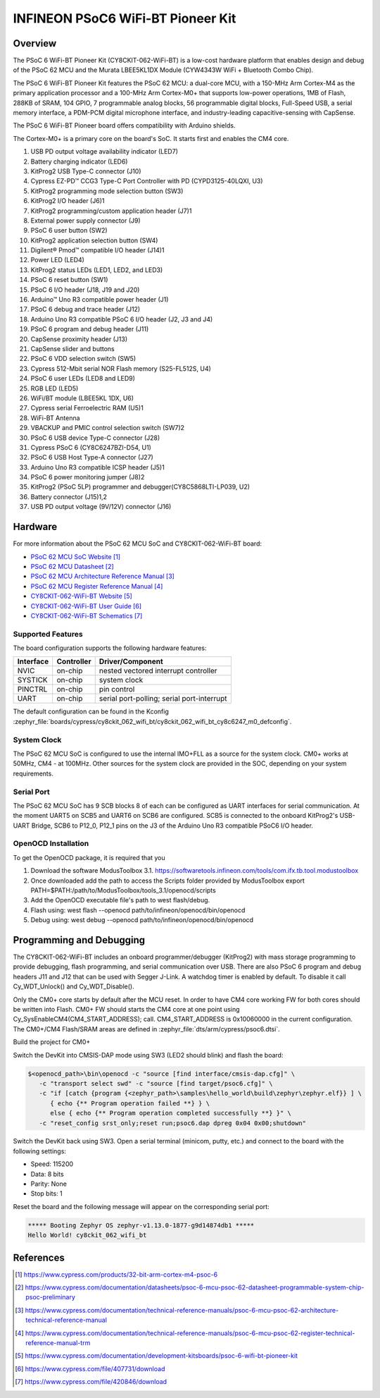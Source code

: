 .. _cy8ckit_062_wifi_bt:

INFINEON PSoC6 WiFi-BT Pioneer Kit
##################################

Overview
********

The PSoC 6 WiFi-BT Pioneer Kit (CY8CKIT-062-WiFi-BT) is a low-cost hardware
platform that enables design and debug of the PSoC 62 MCU and the Murata
LBEE5KL1DX Module (CYW4343W WiFi + Bluetooth Combo Chip).

The PSoC 6 WiFi-BT Pioneer Kit features the PSoC 62 MCU: a
dual-core MCU, with a 150-MHz Arm Cortex-M4 as the primary application
processor and a 100-MHz Arm Cortex-M0+ that supports low-power operations,
1MB of Flash, 288KB of SRAM, 104 GPIO, 7 programmable analog blocks,
56 programmable digital blocks, Full-Speed USB, a serial memory interface,
a PDM-PCM digital microphone interface, and industry-leading capacitive-sensing
with CapSense.

The PSoC 6 WiFi-BT Pioneer board offers compatibility with Arduino shields.

The Cortex-M0+ is a primary core on the board's SoC. It starts first and
enables the CM4 core.

.. image:: img/cy8ckit_062_wifi_bt_m0.jpg
     :align: center
     :alt: CY8CKIT_062_WIFI_BT

1. USB PD output voltage availability indicator (LED7)
2. Battery charging indicator (LED6)
3. KitProg2 USB Type-C connector (J10)
4. Cypress EZ-PD™ CCG3 Type-C Port Controller with PD (CYPD3125-40LQXI, U3)
5. KitProg2 programming mode selection button (SW3)
6. KitProg2 I/O header (J6)1
7. KitProg2 programming/custom application header (J7)1
8. External power supply connector (J9)
9. PSoC 6 user button (SW2)
10. KitProg2 application selection button (SW4)
11. Digilent® Pmod™ compatible I/O header (J14)1
12. Power LED (LED4)
13. KitProg2 status LEDs (LED1, LED2, and LED3)
14. PSoC 6 reset button (SW1)
15. PSoC 6 I/O header (J18, J19 and J20)
16. Arduino™ Uno R3 compatible power header (J1)
17. PSoC 6 debug and trace header (J12)
18. Arduino Uno R3 compatible PSoC 6 I/O header (J2, J3 and J4)
19. PSoC 6 program and debug header (J11)
20. CapSense proximity header (J13)
21. CapSense slider and buttons
22. PSoC 6 VDD selection switch (SW5)
23. Cypress  512-Mbit  serial  NOR  Flash  memory  (S25-FL512S, U4)
24. PSoC 6 user LEDs (LED8 and LED9)
25. RGB LED (LED5)
26. WiFi/BT module (LBEE5KL 1DX, U6)
27. Cypress serial Ferroelectric RAM (U5)1
28. WiFi-BT Antenna
29. VBACKUP and PMIC control selection switch (SW7)2
30. PSoC 6 USB device Type-C connector (J28)
31. Cypress PSoC 6 (CY8C6247BZI-D54, U1)
32. PSoC 6 USB Host Type-A connector (J27)
33. Arduino Uno R3 compatible ICSP header (J5)1
34. PSoC 6 power monitoring jumper (J8)2
35. KitProg2  (PSoC  5LP)  programmer  and  debugger(CY8C5868LTI-LP039, U2)
36. Battery connector (J15)1,2
37. USB PD output voltage (9V/12V) connector (J16)

Hardware
********

For more information about the PSoC 62 MCU SoC and CY8CKIT-062-WiFi-BT board:

- `PSoC 62 MCU SoC Website`_
- `PSoC 62 MCU Datasheet`_
- `PSoC 62 MCU Architecture Reference Manual`_
- `PSoC 62 MCU Register Reference Manual`_
- `CY8CKIT-062-WiFi-BT Website`_
- `CY8CKIT-062-WiFi-BT User Guide`_
- `CY8CKIT-062-WiFi-BT Schematics`_

Supported Features
==================

The board configuration supports the following hardware features:

+-----------+------------+-----------------------+
| Interface | Controller | Driver/Component      |
+===========+============+=======================+
| NVIC      | on-chip    | nested vectored       |
|           |            | interrupt controller  |
+-----------+------------+-----------------------+
| SYSTICK   | on-chip    | system clock          |
+-----------+------------+-----------------------+
| PINCTRL   | on-chip    | pin control           |
+-----------+------------+-----------------------+
| UART      | on-chip    | serial port-polling;  |
|           |            | serial port-interrupt |
+-----------+------------+-----------------------+


The default configuration can be found in the Kconfig
:zephyr_file:`boards/cypress/cy8ckit_062_wifi_bt/cy8ckit_062_wifi_bt_cy8c6247_m0_defconfig`.


System Clock
============

The PSoC 62 MCU SoC is configured to use the internal IMO+FLL as a source for
the system clock. CM0+ works at 50MHz, CM4 - at 100MHz. Other sources for the
system clock are provided in the SOC, depending on your system requirements.

Serial Port
===========

The PSoC 62 MCU SoC has 9 SCB blocks 8 of each can be configured as UART
interfaces for serial communication. At the moment UART5 on SCB5 and UART6 on
SCB6 are configured. SCB5 is connected to the onboard KitProg2's USB-UART
Bridge, SCB6 to P12_0, P12_1 pins on the J3 of the Arduino Uno R3 compatible
PSoC6 I/O header.

OpenOCD Installation
====================

To get the OpenOCD package, it is required that you

1. Download the software ModusToolbox 3.1. https://softwaretools.infineon.com/tools/com.ifx.tb.tool.modustoolbox
2. Once downloaded add the path to access the Scripts folder provided by ModusToolbox
   export PATH=$PATH:/path/to/ModusToolbox/tools_3.1/openocd/scripts
3. Add the OpenOCD executable file's path to west flash/debug.
4. Flash using: west flash --openocd path/to/infineon/openocd/bin/openocd
5. Debug using: west debug --openocd path/to/infineon/openocd/bin/openocd


Programming and Debugging
*************************

The CY8CKIT-062-WiFi-BT includes an onboard programmer/debugger (KitProg2) with
mass storage programming to provide debugging, flash programming, and serial
communication over USB. There are also PSoC 6 program and debug headers J11
and J12 that can be used with Segger J-Link.
A watchdog timer is enabled by default. To disable it call Cy_WDT_Unlock() and
Cy_WDT_Disable().

Only the CM0+ core starts by default after the MCU reset.  In order to have
CM4 core working FW for both cores should be written into Flash.  CM0+ FW
should starts the CM4 core at one point using
Cy_SysEnableCM4(CM4_START_ADDRESS); call.  CM4_START_ADDRESS is 0x10060000 in
the current configuration. The CM0+/CM4 Flash/SRAM areas are defined in
:zephyr_file:`dts/arm/cypress/psoc6.dtsi`.

Build the project for CM0+

.. zephyr-app-commands::
   :board: cy8ckit_062_wifi_bt/cy8c6247/m0
   :goals: build

Switch the DevKit into CMSIS-DAP mode using SW3 (LED2 should blink) and flash
the board:

.. code-block:: console

   $<openocd_path>\bin\openocd -c "source [find interface/cmsis-dap.cfg]" \
      -c "transport select swd" -c "source [find target/psoc6.cfg]" \
      -c "if [catch {program {<zephyr_path>\samples\hello_world\build\zephyr\zephyr.elf}} ] \
         { echo {** Program operation failed **} } \
         else { echo {** Program operation completed successfully **} }" \
      -c "reset_config srst_only;reset run;psoc6.dap dpreg 0x04 0x00;shutdown"

Switch the DevKit back using SW3. Open a serial terminal (minicom, putty,
etc.) and connect to the board with the following settings:

- Speed: 115200
- Data: 8 bits
- Parity: None
- Stop bits: 1

Reset the board and the following message will appear on the corresponding
serial port:

.. code-block:: console

   ***** Booting Zephyr OS zephyr-v1.13.0-1877-g9d14874db1 *****
   Hello World! cy8ckit_062_wifi_bt


References
**********

.. target-notes::

.. _PSoC 62 MCU SoC Website:
	https://www.cypress.com/products/32-bit-arm-cortex-m4-psoc-6

.. _PSoC 62 MCU Datasheet:
	https://www.cypress.com/documentation/datasheets/psoc-6-mcu-psoc-62-datasheet-programmable-system-chip-psoc-preliminary

.. _PSoC 62 MCU Architecture Reference Manual:
	https://www.cypress.com/documentation/technical-reference-manuals/psoc-6-mcu-psoc-62-architecture-technical-reference-manual

.. _PSoC 62 MCU Register Reference Manual:
	https://www.cypress.com/documentation/technical-reference-manuals/psoc-6-mcu-psoc-62-register-technical-reference-manual-trm

.. _CY8CKIT-062-WiFi-BT Website:
   https://www.cypress.com/documentation/development-kitsboards/psoc-6-wifi-bt-pioneer-kit

.. _CY8CKIT-062-WiFi-BT User Guide:
   https://www.cypress.com/file/407731/download

.. _CY8CKIT-062-WiFi-BT Schematics:
   https://www.cypress.com/file/420846/download
